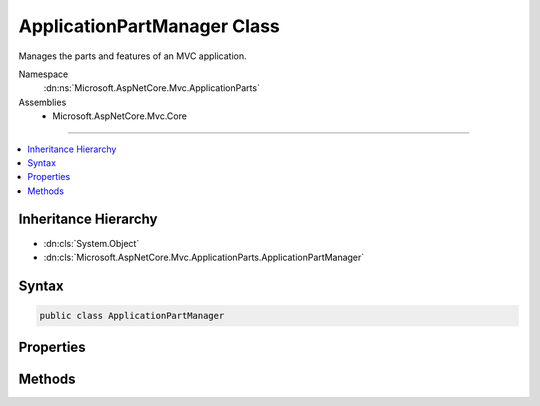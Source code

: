 

ApplicationPartManager Class
============================






Manages the parts and features of an MVC application.


Namespace
    :dn:ns:`Microsoft.AspNetCore.Mvc.ApplicationParts`
Assemblies
    * Microsoft.AspNetCore.Mvc.Core

----

.. contents::
   :local:



Inheritance Hierarchy
---------------------


* :dn:cls:`System.Object`
* :dn:cls:`Microsoft.AspNetCore.Mvc.ApplicationParts.ApplicationPartManager`








Syntax
------

.. code-block:: csharp

    public class ApplicationPartManager








.. dn:class:: Microsoft.AspNetCore.Mvc.ApplicationParts.ApplicationPartManager
    :hidden:

.. dn:class:: Microsoft.AspNetCore.Mvc.ApplicationParts.ApplicationPartManager

Properties
----------

.. dn:class:: Microsoft.AspNetCore.Mvc.ApplicationParts.ApplicationPartManager
    :noindex:
    :hidden:

    
    .. dn:property:: Microsoft.AspNetCore.Mvc.ApplicationParts.ApplicationPartManager.ApplicationParts
    
        
    
        
        Gets the list of :any:`Microsoft.AspNetCore.Mvc.ApplicationParts.ApplicationPart`\s.
    
        
        :rtype: System.Collections.Generic.IList<System.Collections.Generic.IList`1>{Microsoft.AspNetCore.Mvc.ApplicationParts.ApplicationPart<Microsoft.AspNetCore.Mvc.ApplicationParts.ApplicationPart>}
    
        
        .. code-block:: csharp
    
            public IList<ApplicationPart> ApplicationParts
            {
                get;
            }
    
    .. dn:property:: Microsoft.AspNetCore.Mvc.ApplicationParts.ApplicationPartManager.FeatureProviders
    
        
    
        
        Gets the list of :any:`Microsoft.AspNetCore.Mvc.ApplicationParts.IApplicationFeatureProvider`\s.
    
        
        :rtype: System.Collections.Generic.IList<System.Collections.Generic.IList`1>{Microsoft.AspNetCore.Mvc.ApplicationParts.IApplicationFeatureProvider<Microsoft.AspNetCore.Mvc.ApplicationParts.IApplicationFeatureProvider>}
    
        
        .. code-block:: csharp
    
            public IList<IApplicationFeatureProvider> FeatureProviders
            {
                get;
            }
    

Methods
-------

.. dn:class:: Microsoft.AspNetCore.Mvc.ApplicationParts.ApplicationPartManager
    :noindex:
    :hidden:

    
    .. dn:method:: Microsoft.AspNetCore.Mvc.ApplicationParts.ApplicationPartManager.PopulateFeature<TFeature>(TFeature)
    
        
    
        
        Populates the given <em>feature</em> using the list of
        :any:`Microsoft.AspNetCore.Mvc.ApplicationParts.IApplicationFeatureProvider\`1`\s configured on the
        :any:`Microsoft.AspNetCore.Mvc.ApplicationParts.ApplicationPartManager`\.
    
        
    
        
        :param feature: The feature instance to populate.
        
        :type feature: TFeature
    
        
        .. code-block:: csharp
    
            public void PopulateFeature<TFeature>(TFeature feature)
    

